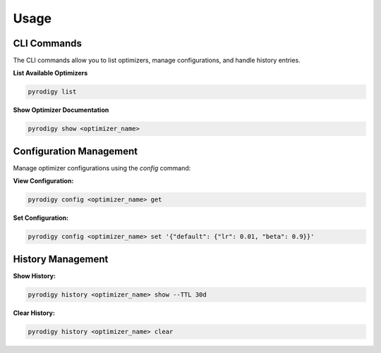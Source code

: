 Usage
=====

CLI Commands
------------

The CLI commands allow you to list optimizers, manage configurations, and handle history entries.

**List Available Optimizers**

.. code-block:: bash

   pyrodigy list

**Show Optimizer Documentation**

.. code-block:: bash

   pyrodigy show <optimizer_name>

Configuration Management
------------------------

Manage optimizer configurations using the `config` command:

**View Configuration:**

.. code-block:: bash

   pyrodigy config <optimizer_name> get

**Set Configuration:**

.. code-block:: bash

   pyrodigy config <optimizer_name> set '{"default": {"lr": 0.01, "beta": 0.9}}'

History Management
------------------

**Show History:**

.. code-block:: bash

   pyrodigy history <optimizer_name> show --TTL 30d

**Clear History:**

.. code-block:: bash

   pyrodigy history <optimizer_name> clear
